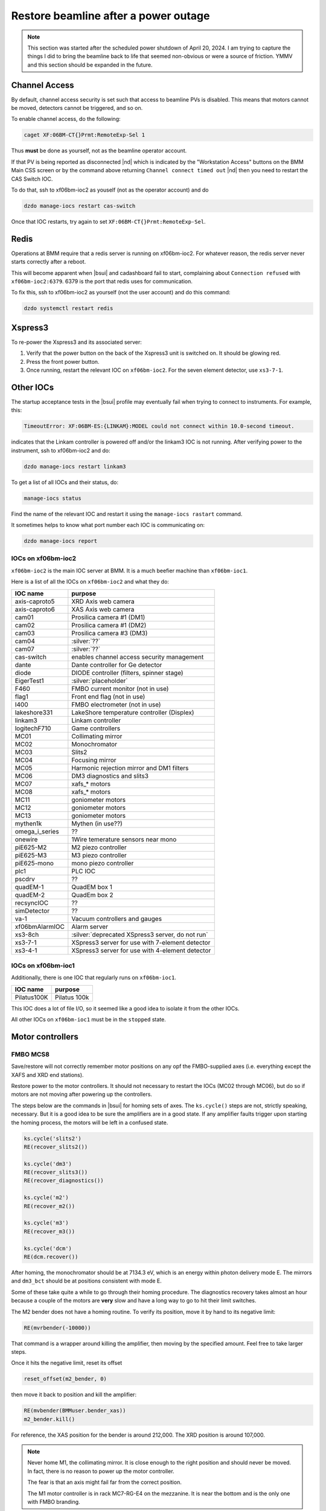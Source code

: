 ..
   This document was developed primarily by a NIST employee. Pursuant
   to title 17 United States Code Section 105, works of NIST employees
   are not subject to copyright protection in the United States. Thus
   this repository may not be licensed under the same terms as Bluesky
   itself.

   See the LICENSE file for details.

.. _restore:

Restore beamline after a power outage
=====================================

.. note::

   This section was started after the scheduled power shutdown of
   April 20, 2024.  I am trying to capture the things I did to bring
   the beamline back to life that seemed non-obvious or were a source
   of friction.  YMMV and this section should be expanded in the future.

Channel Access
--------------

By default, channel access security is set such that access to
beamline PVs is disabled.  This means that motors cannot be moved,
detectors cannot be triggered, and so on.

To enable channel access, do the following:

.. code-block:: bash

		caget XF:06BM-CT{}Prmt:RemoteExp-Sel 1

Thus **must** be done as yourself, not as the beamline operator
account.

If that PV is being reported as disconnected |nd| which is indicated
by the "Workstation Access" buttons on the BMM Main CSS screen or by
the command above returning ``Channel connect timed out`` |nd| then
you need to restart the CAS Switch IOC.

To do that, ssh to xf06bm-ioc2 as youself (not as the operator
account) and do 

.. code-block:: bash

		dzdo manage-iocs restart cas-switch

Once that IOC restarts, try again to set
``XF:06BM-CT{}Prmt:RemoteExp-Sel``. 

Redis
-----

Operations at BMM require that a redis server is running on
xf06bm-ioc2. For whatever reason, the redis server never starts
correctly after a reboot.  

This will become apparent when |bsui| and cadashboard fail to start,
complaining about ``Connection refused`` with ``xf06bm-ioc2:6379``.
6379 is the port that redis uses for communication.

To fix this, ssh to xf06bm-ioc2 as yourself (not the
user account) and do this command:

.. code-block:: bash

		dzdo systemctl restart redis


Xspress3
--------

To re-power the Xspress3 and its associated server:

#. Verify that the power button on the back of the Xspress3 unit is
   switched on.  It should be glowing red.
#. Press the front power button.
#. Once running, restart the relevant IOC on ``xf06bm-ioc2``.  For the
   seven element detector, use ``xs3-7-1``.


Other IOCs
----------

The startup acceptance tests in the |bsui| profile may eventually fail
when trying to connect to instruments.  For example, this:

.. code-block:: text

   TimeoutError: XF:06BM-ES:{LINKAM}:MODEL could not connect within 10.0-second timeout.

indicates that the Linkam controller is powered off and/or the
linkam3 IOC is not running.  After verifying power to the instrument,
ssh to xf06bm-ioc2 and do:

.. code-block:: bash

		dzdo manage-iocs restart linkam3

To get a list of all IOCs and their status, do:

.. code-block:: bash

		manage-iocs status

Find the name of the relevant IOC and restart it using the
``manage-iocs rastart`` command.

It sometimes helps to know what port number each IOC is communicating
on:

.. code-block:: bash

   dzdo manage-iocs report


IOCs on xf06bm-ioc2
~~~~~~~~~~~~~~~~~~~

``xf06bm-ioc2`` is the main IOC server at BMM.  It is a much beefier
machine than ``xf06bm-ioc1``.

Here is a list of all the IOCs on ``xf06bm-ioc2`` and what they do:

================  =================================================
IOC name           purpose
================  =================================================
 axis-caproto5     XRD Axis web camera
 axis-caproto6     XAS Axis web camera
 cam01             Prosilica camera #1 (DM1)
 cam02             Prosilica camera #1 (DM2)
 cam03             Prosilica camera #3 (DM3)
 cam04             :silver:`??`
 cam07             :silver:`??`
 cas-switch        enables channel access security management
 dante             Dante controller for Ge detector
 diode             DIODE controller (filters, spinner stage)
 EigerTest1        :silver:`placeholder`
 F460              FMBO current monitor (not in use)
 flag1             Front end flag (not in use)
 I400              FMBO electrometer (not in use)
 lakeshore331      LakeShore temperature controller (Displex)
 linkam3           Linkam controller
 logitechF710      Game controllers
 MC01              Collimating mirror
 MC02              Monochromator
 MC03              Slits2
 MC04              Focusing mirror
 MC05              Harmonic rejection mirror and DM1 filters
 MC06              DM3 diagnostics and slits3
 MC07              xafs_* motors
 MC08              xafs_* motors
 MC11              goniometer motors
 MC12              goniometer motors
 MC13              goniometer motors
 mythen1k          Mythen (in use??)
 omega_i_series    ??
 onewire           1Wire temerature sensors near mono
 piE625-M2         M2 piezo controller
 piE625-M3         M3 piezo controller
 piE625-mono       mono piezo controller
 plc1              PLC IOC
 pscdrv            ??
 quadEM-1          QuadEM box 1
 quadEM-2          QuadEm box 2
 recsyncIOC        ??
 simDetector       ??
 va-1              Vacuum controllers and gauges
 xf06bmAlarmIOC    Alarm server
 xs3-8ch           :silver:`deprecated XSpress3 server, do not run`
 xs3-7-1           XSpress3 server for use with 7-element detector
 xs3-4-1           XSpress3 server for use with 4-element detector
================  =================================================

IOCs on xf06bm-ioc1
~~~~~~~~~~~~~~~~~~~

Additionally, there is one IOC that regularly runs on ``xf06bm-ioc1``.

================  =================================================
IOC name           purpose
================  =================================================
 Pilatus100K       Pilatus 100k
================  =================================================

This IOC does a lot of file I/O, so it seemed like a good idea to
isolate it from the other IOCs.

All other IOCs on ``xf06bm-ioc1`` must be in the ``stopped`` state.


Motor controllers
-----------------

FMBO MCS8
~~~~~~~~~

Save/restore will not correctly remember motor positions on any opf
the FMBO-supplied axes (i.e. everything except the XAFS and XRD end
stations).  

Restore power to the motor controllers.  It should not necessary to
restart the IOCs (MC02 through MC06), but do so if motors are not
moving after powering up the controllers.

The steps below are the commands in |bsui| for homing sets of axes.  The
``ks.cycle()`` steps are not, strictly speaking, necessary.  But it is
a good idea to be sure the amplifiers are in a good state.  If any
amplifier faults trigger upon starting the homing process, the motors
will be left in a confused state.


.. code-block:: python

   ks.cycle('slits2')
   RE(recover_slits2())

   ks.cycle('dm3')
   RE(recover_slits3())
   RE(recover_diagnostics())

   ks.cycle('m2')
   RE(recover_m2())

   ks.cycle('m3')
   RE(recover_m3())

   ks.cycle('dcm')
   RE(dcm.recover())


After homing, the monochromator should be at 7134.3 eV, which is an
energy within photon delivery mode E.  The mirrors and ``dm3_bct``
should be at positions consistent with mode E.

Some of these take quite a while to go through their homing procedure.
The diagnostics recovery takes almost an hour because a couple of the
motors are **very** slow and have a long way to go to hit their limit
switches.

The M2 bender does not have a homing routine.  To verify its
position, move it by hand to its negative limit:

.. code-block:: python

   RE(mvrbender(-10000))

That command is a wrapper around killing the amplifier, then moving by
the specified amount.  Feel free to take larger steps.

Once it hits the negative limit, reset its offset 

.. code-block:: python

   reset_offset(m2_bender, 0)

then move it back to position and kill the amplifier:

.. code-block:: python

   RE(mvbender(BMMuser.bender_xas))
   m2_bender.kill()

For reference, the XAS position for the bender is around 212,000.  The
XRD position is around 107,000.


.. note:: 

   Never home M1, the collimating mirror.  It is close enough to the
   right position and should never be moved.  In fact, there is no
   reason to power up the motor controller.

   The fear is that an axis might fail far from the correct position.

   The M1 motor controller is in rack MC7-RG-E4 on the mezzanine.  It
   is near the bottom and is the only one with FMBO branding.

Homing MSC8s via PEWIN
~~~~~~~~~~~~~~~~~~~~~~

If homing from the |bsui| command line fails, your best bet is to find
the laptop with PEWIN and connect to the motor controller with a USB
cable.

First, go to xf06bm-ioc2 and stop the reelvant IOC.

Fire up PEWIN.  In the PEWIN command console, issue this command:
``M1x16=1``, where ``x`` is a number from 1 to 8 and indicates the
axis that you want to home.

You can home multiple axes simultaneously by issuing ``M1x16=1``
instruction while other axes are in the process of homing.  PEWIN is
happy to multitask. 

Note that any axes that involve coordinated motion |nd| mirror
vertical, mirror horizontal, slit vertical or horizontal |nd| work
such that all coordinated axes are triggered for homing when any
individual axis is triggered.  For example, to home the M3 vertical
axes, you do not need to do ``M1116=1``, ``M1216=1``, and
``M1316=1``.  When you issue any one of those three instructions, all
three axes will begin moving.



geobrick
~~~~~~~~

Few or none of the motors on the NSLS-II standard geobricks are
equipped with home or limit switches.  This includes the motor
controllers in racks RGC-1 and RGC-2.

Save/restore should remember positions.

The IOCs for the ``xafs_*`` controllers (MC07 and MC08) did not need
to be restarted, however all the goniometer controllers (MC11, MC12,
MC13) did.


